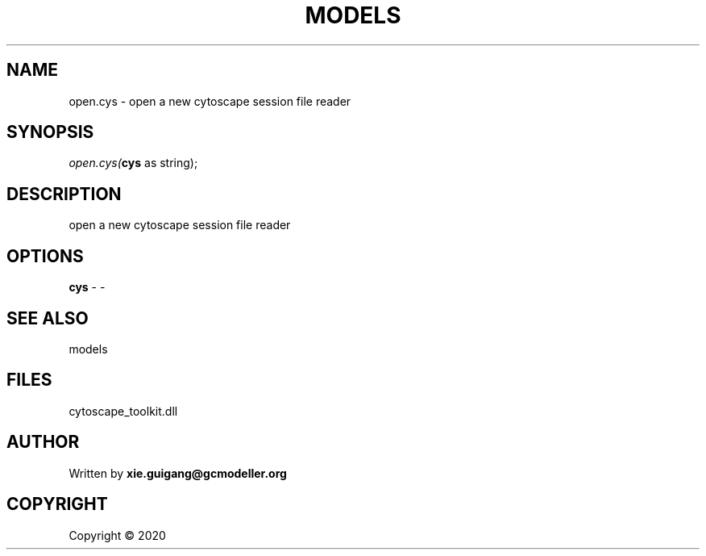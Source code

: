 .\" man page create by R# package system.
.TH MODELS 4 2000-01-01 "open.cys" "open.cys"
.SH NAME
open.cys \- open a new cytoscape session file reader
.SH SYNOPSIS
\fIopen.cys(\fBcys\fR as string);\fR
.SH DESCRIPTION
.PP
open a new cytoscape session file reader
.PP
.SH OPTIONS
.PP
\fBcys\fB \fR\- -
.PP
.SH SEE ALSO
models
.SH FILES
.PP
cytoscape_toolkit.dll
.PP
.SH AUTHOR
Written by \fBxie.guigang@gcmodeller.org\fR
.SH COPYRIGHT
Copyright ©  2020
